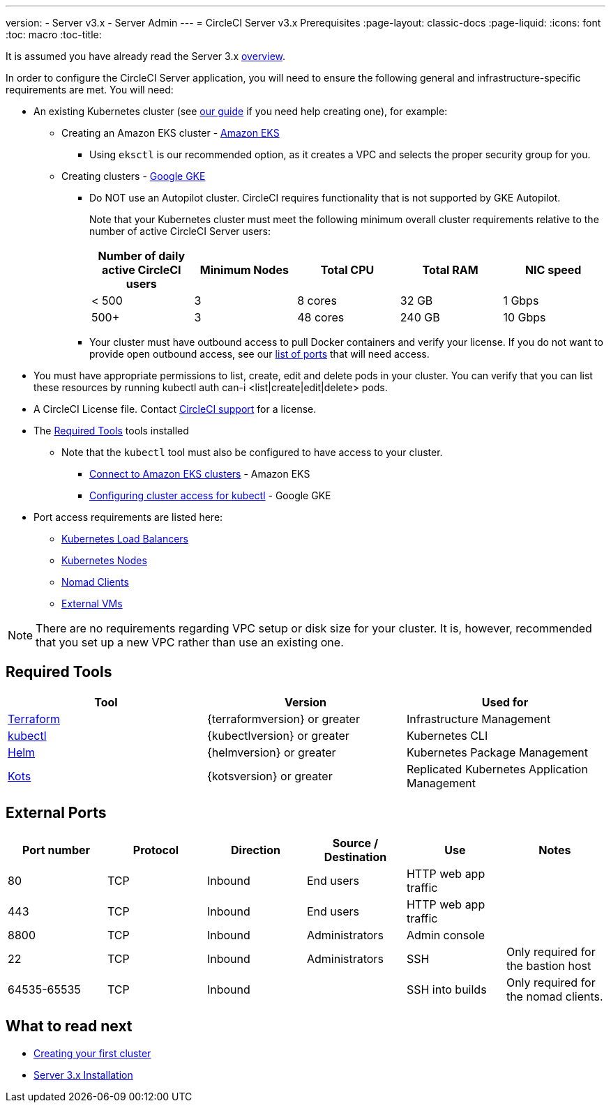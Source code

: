 ---
version:
- Server v3.x
- Server Admin
---
= CircleCI Server v3.x Prerequisites
:page-layout: classic-docs
:page-liquid:
:icons: font
:toc: macro
:toc-title:

It is assumed you have already read the Server 3.x https://circleci.com/docs/2.0/server-3-overview[overview].

In order to configure the CircleCI Server application, you will need to ensure the following general and infrastructure-specific requirements are met. You will need:

* An existing Kubernetes cluster (see xref:server-3-install-creating-your-first-cluster.adoc[our guide] if you need help creating one), for example:
** Creating an Amazon EKS cluster - https://docs.aws.amazon.com/eks/latest/userguide/create-cluster.html[Amazon EKS]
*** Using `eksctl` is our recommended option, as it creates a VPC and selects the proper security group for you.
** Creating clusters - https://cloud.google.com/kubernetes-engine/docs/how-to#creating-clusters[Google GKE] +
*** Do NOT use an Autopilot cluster. CircleCI requires functionality that is not supported by GKE Autopilot.
+
Note that your Kubernetes cluster must meet the following minimum overall cluster requirements relative to the number of active
CircleCI Server users: +
+
--
[.table.table-striped]
[cols=5*, options="header", stripes=even]
|===
| Number of daily active CircleCI users
| Minimum Nodes
| Total CPU
| Total RAM
| NIC speed

| < 500
| 3
| 8 cores
| 32 GB
| 1 Gbps

| 500+
| 3
| 48 cores
| 240 GB
| 10 Gbps
|===
--

*** Your cluster must have outbound access to pull Docker containers and verify your license. If you do not want to provide open outbound access, see our https://help.replicated.com/community/t/customer-firewalls/55[list of ports] that will need access.
* You must have appropriate permissions to list, create, edit and delete pods in your cluster. You can verify that you can list these resources by running kubectl auth can-i <list|create|edit|delete> pods.
* A CircleCI License file. Contact https://support.circleci.com/hc/en-us/requests/new[CircleCI support] for a license.
* The <<Required Tools>> tools installed
** Note that the `kubectl` tool must also be configured to have access to your cluster.

*** https://aws.amazon.com/premiumsupport/knowledge-center/eks-cluster-connection/[Connect to Amazon EKS clusters] - Amazon EKS
*** https://cloud.google.com/kubernetes-engine/docs/how-to/cluster-access-for-kubectl[Configuring cluster access for kubectl] - Google GKE
* Port access requirements are listed here:
** xref:server-3-install-hardening-your-cluster.adoc#kubernetes-load-balancers[Kubernetes Load Balancers]
** xref:server-3-install-hardening-your-cluster.adoc#kubernetes-nodes[Kubernetes Nodes]
** xref:server-3-install-hardening-your-cluster.adoc#nomad-clients[Nomad Clients]
** xref:server-3-install-hardening-your-cluster.adoc#external-vms[External VMs]

NOTE: There are no requirements regarding VPC setup or disk size for your cluster. It is, however, recommended that you
set up a new VPC rather than use an existing one.

## Required Tools

[.table.table-striped]
[cols=3*, options="header", stripes=even]
|===
| Tool
| Version
| Used for

| https://www.terraform.io/downloads.html[Terraform]
| {terraformversion} or greater
| Infrastructure Management

| https://kubernetes.io/docs/tasks/tools/install-kubectl/[kubectl]
| {kubectlversion} or greater
| Kubernetes CLI

| https://helm.sh/[Helm]
| {helmversion} or greater
| Kubernetes Package Management

| https://kots.io/[Kots]
| {kotsversion} or greater
| Replicated Kubernetes Application Management
|===


## External Ports
[.table.table-striped]
[cols=6*, options="header", stripes=even]
|===
| Port number
| Protocol
| Direction
| Source / Destination
| Use
| Notes

| 80
| TCP
| Inbound
| End users
| HTTP web app traffic
|

| 443
| TCP
| Inbound
| End users
| HTTP web app traffic
|

| 8800
| TCP
| Inbound
| Administrators
| Admin console
|

| 22
| TCP
| Inbound
| Administrators
| SSH
| Only required for the bastion host

| 64535-65535
| TCP
| Inbound
|
| SSH into builds
| Only required for the nomad clients.
|===

## What to read next
* https://circleci.com/docs/2.0/server-3-install-creating-your-first-cluster[Creating your first cluster]
* https://circleci.com/docs/2.0/server-3-install[Server 3.x Installation]
